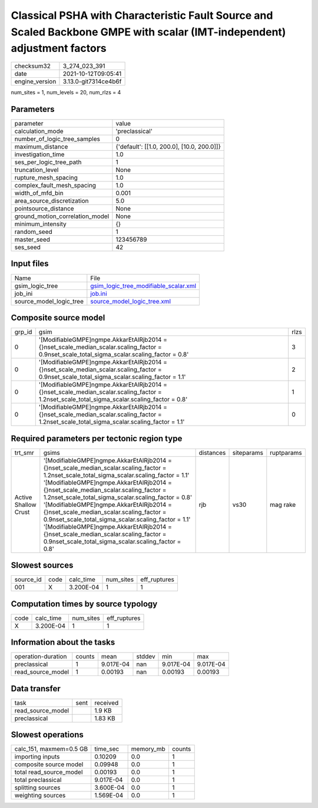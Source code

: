 Classical PSHA with Characteristic Fault Source and Scaled Backbone GMPE with scalar (IMT-independent) adjustment factors
=========================================================================================================================

+----------------+----------------------+
| checksum32     | 3_274_023_391        |
+----------------+----------------------+
| date           | 2021-10-12T09:05:41  |
+----------------+----------------------+
| engine_version | 3.13.0-git7314ce4b6f |
+----------------+----------------------+

num_sites = 1, num_levels = 20, num_rlzs = 4

Parameters
----------
+---------------------------------+--------------------------------------------+
| parameter                       | value                                      |
+---------------------------------+--------------------------------------------+
| calculation_mode                | 'preclassical'                             |
+---------------------------------+--------------------------------------------+
| number_of_logic_tree_samples    | 0                                          |
+---------------------------------+--------------------------------------------+
| maximum_distance                | {'default': [[1.0, 200.0], [10.0, 200.0]]} |
+---------------------------------+--------------------------------------------+
| investigation_time              | 1.0                                        |
+---------------------------------+--------------------------------------------+
| ses_per_logic_tree_path         | 1                                          |
+---------------------------------+--------------------------------------------+
| truncation_level                | None                                       |
+---------------------------------+--------------------------------------------+
| rupture_mesh_spacing            | 1.0                                        |
+---------------------------------+--------------------------------------------+
| complex_fault_mesh_spacing      | 1.0                                        |
+---------------------------------+--------------------------------------------+
| width_of_mfd_bin                | 0.001                                      |
+---------------------------------+--------------------------------------------+
| area_source_discretization      | 5.0                                        |
+---------------------------------+--------------------------------------------+
| pointsource_distance            | None                                       |
+---------------------------------+--------------------------------------------+
| ground_motion_correlation_model | None                                       |
+---------------------------------+--------------------------------------------+
| minimum_intensity               | {}                                         |
+---------------------------------+--------------------------------------------+
| random_seed                     | 1                                          |
+---------------------------------+--------------------------------------------+
| master_seed                     | 123456789                                  |
+---------------------------------+--------------------------------------------+
| ses_seed                        | 42                                         |
+---------------------------------+--------------------------------------------+

Input files
-----------
+-------------------------+----------------------------------------------------------------------------------+
| Name                    | File                                                                             |
+-------------------------+----------------------------------------------------------------------------------+
| gsim_logic_tree         | `gsim_logic_tree_modifiable_scalar.xml <gsim_logic_tree_modifiable_scalar.xml>`_ |
+-------------------------+----------------------------------------------------------------------------------+
| job_ini                 | `job.ini <job.ini>`_                                                             |
+-------------------------+----------------------------------------------------------------------------------+
| source_model_logic_tree | `source_model_logic_tree.xml <source_model_logic_tree.xml>`_                     |
+-------------------------+----------------------------------------------------------------------------------+

Composite source model
----------------------
+--------+-------------------------------------------------------------------------------------------------------------------------------------------------+------+
| grp_id | gsim                                                                                                                                            | rlzs |
+--------+-------------------------------------------------------------------------------------------------------------------------------------------------+------+
| 0      | '[ModifiableGMPE]\ngmpe.AkkarEtAlRjb2014 = {}\nset_scale_median_scalar.scaling_factor = 0.9\nset_scale_total_sigma_scalar.scaling_factor = 0.8' | 3    |
+--------+-------------------------------------------------------------------------------------------------------------------------------------------------+------+
| 0      | '[ModifiableGMPE]\ngmpe.AkkarEtAlRjb2014 = {}\nset_scale_median_scalar.scaling_factor = 0.9\nset_scale_total_sigma_scalar.scaling_factor = 1.1' | 2    |
+--------+-------------------------------------------------------------------------------------------------------------------------------------------------+------+
| 0      | '[ModifiableGMPE]\ngmpe.AkkarEtAlRjb2014 = {}\nset_scale_median_scalar.scaling_factor = 1.2\nset_scale_total_sigma_scalar.scaling_factor = 0.8' | 1    |
+--------+-------------------------------------------------------------------------------------------------------------------------------------------------+------+
| 0      | '[ModifiableGMPE]\ngmpe.AkkarEtAlRjb2014 = {}\nset_scale_median_scalar.scaling_factor = 1.2\nset_scale_total_sigma_scalar.scaling_factor = 1.1' | 0    |
+--------+-------------------------------------------------------------------------------------------------------------------------------------------------+------+

Required parameters per tectonic region type
--------------------------------------------
+----------------------+-------------------------------------------------------------------------------------------------------------------------------------------------------------------------------------------------------------------------------------------------------------------------------------------------------------------------------------------------------------------------------------------------------------------------------------------------------------------------------------------------------------------------------------------------------------------------------------------------+-----------+------------+------------+
| trt_smr              | gsims                                                                                                                                                                                                                                                                                                                                                                                                                                                                                                                                                                                           | distances | siteparams | ruptparams |
+----------------------+-------------------------------------------------------------------------------------------------------------------------------------------------------------------------------------------------------------------------------------------------------------------------------------------------------------------------------------------------------------------------------------------------------------------------------------------------------------------------------------------------------------------------------------------------------------------------------------------------+-----------+------------+------------+
| Active Shallow Crust | '[ModifiableGMPE]\ngmpe.AkkarEtAlRjb2014 = {}\nset_scale_median_scalar.scaling_factor = 1.2\nset_scale_total_sigma_scalar.scaling_factor = 1.1' '[ModifiableGMPE]\ngmpe.AkkarEtAlRjb2014 = {}\nset_scale_median_scalar.scaling_factor = 1.2\nset_scale_total_sigma_scalar.scaling_factor = 0.8' '[ModifiableGMPE]\ngmpe.AkkarEtAlRjb2014 = {}\nset_scale_median_scalar.scaling_factor = 0.9\nset_scale_total_sigma_scalar.scaling_factor = 1.1' '[ModifiableGMPE]\ngmpe.AkkarEtAlRjb2014 = {}\nset_scale_median_scalar.scaling_factor = 0.9\nset_scale_total_sigma_scalar.scaling_factor = 0.8' | rjb       | vs30       | mag rake   |
+----------------------+-------------------------------------------------------------------------------------------------------------------------------------------------------------------------------------------------------------------------------------------------------------------------------------------------------------------------------------------------------------------------------------------------------------------------------------------------------------------------------------------------------------------------------------------------------------------------------------------------+-----------+------------+------------+

Slowest sources
---------------
+-----------+------+-----------+-----------+--------------+
| source_id | code | calc_time | num_sites | eff_ruptures |
+-----------+------+-----------+-----------+--------------+
| 001       | X    | 3.200E-04 | 1         | 1            |
+-----------+------+-----------+-----------+--------------+

Computation times by source typology
------------------------------------
+------+-----------+-----------+--------------+
| code | calc_time | num_sites | eff_ruptures |
+------+-----------+-----------+--------------+
| X    | 3.200E-04 | 1         | 1            |
+------+-----------+-----------+--------------+

Information about the tasks
---------------------------
+--------------------+--------+-----------+--------+-----------+-----------+
| operation-duration | counts | mean      | stddev | min       | max       |
+--------------------+--------+-----------+--------+-----------+-----------+
| preclassical       | 1      | 9.017E-04 | nan    | 9.017E-04 | 9.017E-04 |
+--------------------+--------+-----------+--------+-----------+-----------+
| read_source_model  | 1      | 0.00193   | nan    | 0.00193   | 0.00193   |
+--------------------+--------+-----------+--------+-----------+-----------+

Data transfer
-------------
+-------------------+------+----------+
| task              | sent | received |
+-------------------+------+----------+
| read_source_model |      | 1.9 KB   |
+-------------------+------+----------+
| preclassical      |      | 1.83 KB  |
+-------------------+------+----------+

Slowest operations
------------------
+-------------------------+-----------+-----------+--------+
| calc_151, maxmem=0.5 GB | time_sec  | memory_mb | counts |
+-------------------------+-----------+-----------+--------+
| importing inputs        | 0.10209   | 0.0       | 1      |
+-------------------------+-----------+-----------+--------+
| composite source model  | 0.09948   | 0.0       | 1      |
+-------------------------+-----------+-----------+--------+
| total read_source_model | 0.00193   | 0.0       | 1      |
+-------------------------+-----------+-----------+--------+
| total preclassical      | 9.017E-04 | 0.0       | 1      |
+-------------------------+-----------+-----------+--------+
| splitting sources       | 3.600E-04 | 0.0       | 1      |
+-------------------------+-----------+-----------+--------+
| weighting sources       | 1.569E-04 | 0.0       | 1      |
+-------------------------+-----------+-----------+--------+